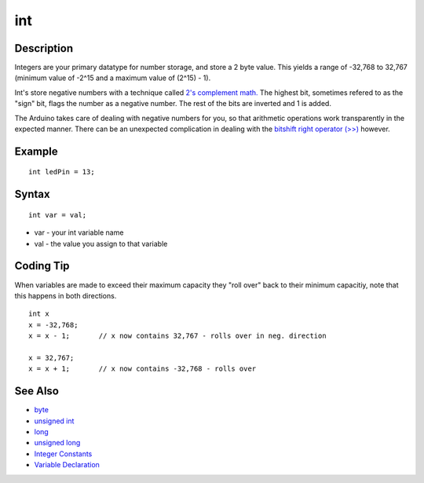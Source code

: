 .. _arduino-int:

int
===

Description
-----------

Integers are your primary datatype for number storage, and store a
2 byte value. This yields a range of -32,768 to 32,767 (minimum
value of -2^15 and a maximum value of (2^15) - 1).



Int's store negative numbers with a technique called
`2's complement math. <http://en.wikipedia.org/wiki/2's_complement>`_
The highest bit, sometimes refered to as the "sign" bit, flags the
number as a negative number. The rest of the bits are inverted and
1 is added.



The Arduino takes care of dealing with negative numbers for you, so
that arithmetic operations work transparently in the expected
manner. There can be an unexpected complication in dealing with the
`bitshift right operator (>>) <http://arduino.cc/en/Reference/Bitshift>`_
however.



Example
-------

::

        int ledPin = 13;



Syntax
------

::

        int var = val;




-  var - your int variable name
-  val - the value you assign to that variable



Coding Tip
----------

When variables are made to exceed their maximum capacity they "roll
over" back to their minimum capacitiy, note that this happens in
both directions.



::

       int x
       x = -32,768;
       x = x - 1;       // x now contains 32,767 - rolls over in neg. direction
    
       x = 32,767;
       x = x + 1;       // x now contains -32,768 - rolls over



See Also
--------


-  `byte <http://arduino.cc/en/Reference/Byte>`_
-  `unsigned int <http://arduino.cc/en/Reference/UnsignedInt>`_
-  `long <http://arduino.cc/en/Reference/Long>`_
-  `unsigned long <http://arduino.cc/en/Reference/UnsignedLong>`_
-  `Integer Constants <http://arduino.cc/en/Reference/IntegerConstants>`_
-  `Variable Declaration <http://arduino.cc/en/Reference/VariableDeclaration>`_
